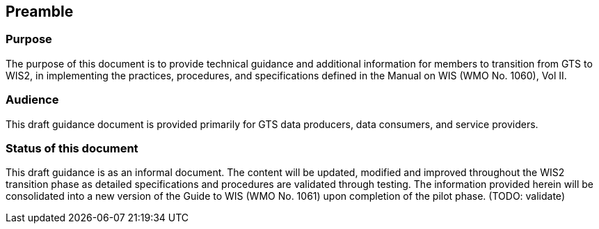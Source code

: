 == Preamble

=== Purpose

The purpose of this document is to provide technical guidance and additional information for members to transition from GTS to WIS2, in implementing the practices, procedures, and specifications defined in the Manual on WIS (WMO No. 1060), Vol II.

=== Audience

This draft guidance document is provided primarily for GTS data producers, data consumers, and service providers.

=== Status of this document

This draft guidance is as an informal document. The content will be updated, modified and improved throughout the WIS2 transition phase as detailed specifications and procedures are validated through testing. The information provided herein will be consolidated into a new version of the Guide to WIS (WMO No. 1061) upon completion of the pilot phase. (TODO: validate) 
